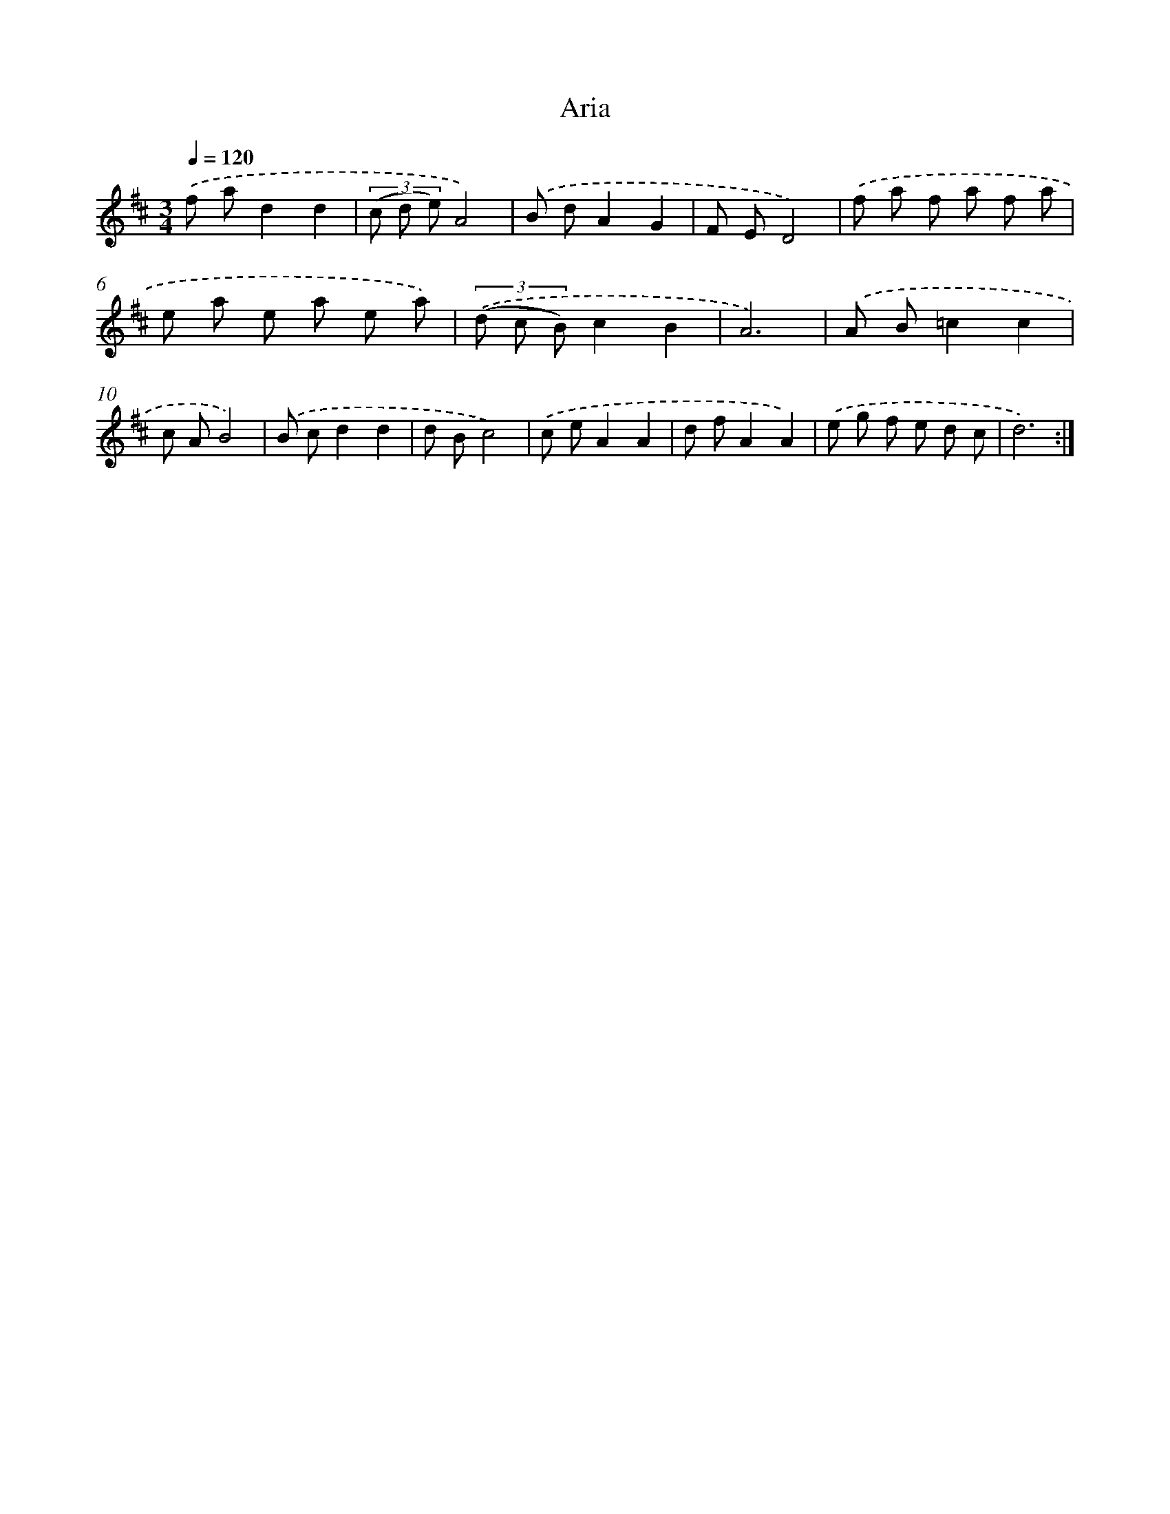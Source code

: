 X: 12243
T: Aria
%%abc-version 2.0
%%abcx-abcm2ps-target-version 5.9.1 (29 Sep 2008)
%%abc-creator hum2abc beta
%%abcx-conversion-date 2018/11/01 14:37:23
%%humdrum-veritas 773984850
%%humdrum-veritas-data 504345272
%%continueall 1
%%barnumbers 0
L: 1/8
M: 3/4
Q: 1/4=120
K: D clef=treble
.('f ad2d2 |
(3(c d e)A4) |
.('B dA2G2 |
F ED4) |
.('f a f a f a |
e a e a e a) |
(3.('(d c B)c2B2 |
A6) |
.('A B=c2c2 |
c AB4) |
.('B cd2d2 |
d Bc4) |
.('c eA2A2 |
d fA2A2) |
.('e g f e d c |
d6) :|]
